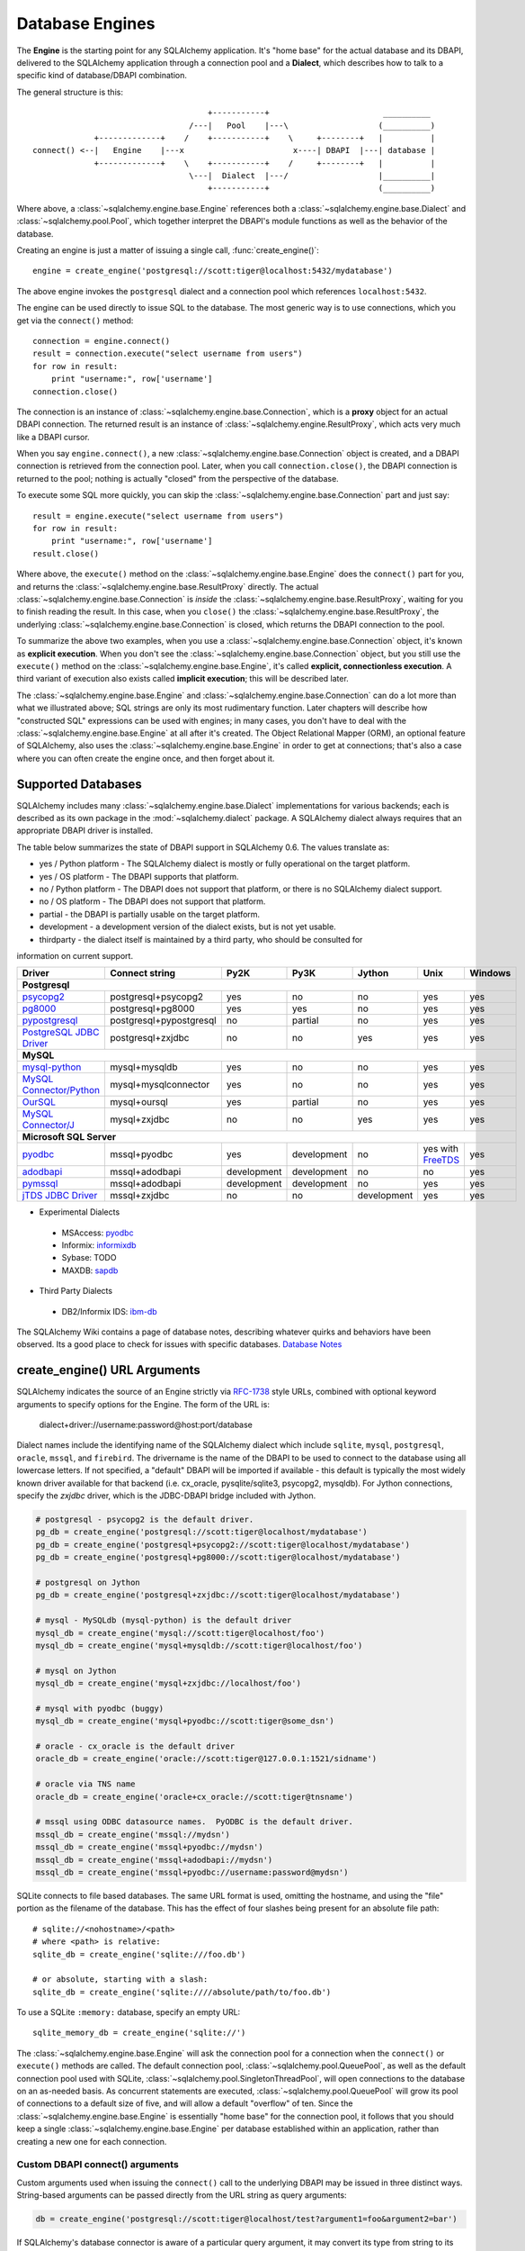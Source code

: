 .. _engines_toplevel:

================
Database Engines
================
The **Engine** is the starting point for any SQLAlchemy application.  It's "home base" for the actual database and its DBAPI, delivered to the SQLAlchemy application through a connection pool and a **Dialect**, which describes how to talk to a specific kind of database/DBAPI combination.

The general structure is this::

                                         +-----------+                        __________
                                     /---|   Pool    |---\                   (__________)
                 +-------------+    /    +-----------+    \     +--------+   |          |
    connect() <--|   Engine    |---x                       x----| DBAPI  |---| database |
                 +-------------+    \    +-----------+    /     +--------+   |          |
                                     \---|  Dialect  |---/                   |__________|
                                         +-----------+                       (__________)

Where above, a :class:`~sqlalchemy.engine.base.Engine` references both a  :class:`~sqlalchemy.engine.base.Dialect` and :class:`~sqlalchemy.pool.Pool`, which together interpret the DBAPI's module functions as well as the behavior of the database.

Creating an engine is just a matter of issuing a single call, :func:`create_engine()`::

    engine = create_engine('postgresql://scott:tiger@localhost:5432/mydatabase')

The above engine invokes the ``postgresql`` dialect and a connection pool which references ``localhost:5432``.

The engine can be used directly to issue SQL to the database.  The most generic way is to use connections, which you get via the ``connect()`` method::

    connection = engine.connect()
    result = connection.execute("select username from users")
    for row in result:
        print "username:", row['username']
    connection.close()

The connection is an instance of :class:`~sqlalchemy.engine.base.Connection`, which is a **proxy** object for an actual DBAPI connection.  The returned result is an instance of :class:`~sqlalchemy.engine.ResultProxy`, which acts very much like a DBAPI cursor.

When you say ``engine.connect()``, a new :class:`~sqlalchemy.engine.base.Connection` object is created, and a DBAPI connection is retrieved from the connection pool.  Later, when you call ``connection.close()``, the DBAPI connection is returned to the pool; nothing is actually "closed" from the perspective of the database.

To execute some SQL more quickly, you can skip the :class:`~sqlalchemy.engine.base.Connection` part and just say::

    result = engine.execute("select username from users")
    for row in result:
        print "username:", row['username']
    result.close()

Where above, the ``execute()`` method on the :class:`~sqlalchemy.engine.base.Engine` does the ``connect()`` part for you, and returns the :class:`~sqlalchemy.engine.base.ResultProxy` directly.  The actual :class:`~sqlalchemy.engine.base.Connection` is *inside* the :class:`~sqlalchemy.engine.base.ResultProxy`, waiting for you to finish reading the result.  In this case, when you ``close()`` the :class:`~sqlalchemy.engine.base.ResultProxy`, the underlying :class:`~sqlalchemy.engine.base.Connection` is closed, which returns the DBAPI connection to the pool.

To summarize the above two examples, when you use a :class:`~sqlalchemy.engine.base.Connection` object, it's known as **explicit execution**.  When you don't see the :class:`~sqlalchemy.engine.base.Connection` object, but you still use the ``execute()`` method on the :class:`~sqlalchemy.engine.base.Engine`, it's called **explicit, connectionless execution**.   A third variant of execution also exists called **implicit execution**; this will be described later.

The :class:`~sqlalchemy.engine.base.Engine` and :class:`~sqlalchemy.engine.base.Connection` can do a lot more than what we illustrated above; SQL strings are only its most rudimentary function.  Later chapters will describe how "constructed SQL" expressions can be used with engines; in many cases, you don't have to deal with the :class:`~sqlalchemy.engine.base.Engine` at all after it's created.  The Object Relational Mapper (ORM), an optional feature of SQLAlchemy, also uses the :class:`~sqlalchemy.engine.base.Engine` in order to get at connections; that's also a case where you can often create the engine once, and then forget about it.

.. _supported_dbapis:

Supported Databases
====================

SQLAlchemy includes many :class:`~sqlalchemy.engine.base.Dialect` implementations for various 
backends; each is described as its own package in the :mod:`~sqlalchemy.dialect` package.  A 
SQLAlchemy dialect always requires that an appropriate DBAPI driver is installed.

The table below summarizes the state of DBAPI support in SQLAlchemy 0.6.  The values 
translate as:

* yes / Python platform - The SQLAlchemy dialect is mostly or fully operational on the target platform.   
* yes / OS platform - The DBAPI supports that platform.
* no / Python platform - The DBAPI does not support that platform, or there is no SQLAlchemy dialect support.  
* no / OS platform - The DBAPI does not support that platform.
* partial - the DBAPI is partially usable on the target platform.
* development - a development version of the dialect exists, but is not yet usable.
* thirdparty - the dialect itself is maintained by a third party, who should be consulted for
information on current support.

=========================  =========================   ===========  ===========   ===========  =================  ============
Driver                     Connect string              Py2K         Py3K          Jython       Unix               Windows
=========================  =========================   ===========  ===========   ===========  =================  ============
**Postgresql**
------------------------------------------------------------------------------------------------------------------------------
psycopg2_                  postgresql+psycopg2         yes          no            no           yes                yes
pg8000_                    postgresql+pg8000           yes          yes           no           yes                yes
pypostgresql_              postgresql+pypostgresql     no           partial       no           yes                yes
`PostgreSQL JDBC Driver`_  postgresql+zxjdbc           no           no            yes          yes                yes
**MySQL**
------------------------------------------------------------------------------------------------------------------------------
mysql-python_              mysql+mysqldb               yes          no            no           yes                yes
`MySQL Connector/Python`_  mysql+mysqlconnector        yes          no            no           yes                yes
OurSQL_                    mysql+oursql                yes          partial       no           yes                yes
`MySQL Connector/J`_       mysql+zxjdbc                no           no            yes          yes                yes
**Microsoft SQL Server**
------------------------------------------------------------------------------------------------------------------------------
pyodbc_                    mssql+pyodbc                yes          development   no           yes with FreeTDS_  yes
adodbapi_                  mssql+adodbapi              development  development   no           no                 yes
pymssql_                   mssql+adodbapi              development  development   no           yes                yes
`jTDS JDBC Driver`_        mssql+zxjdbc                no           no            development  yes                yes
=========================  =========================   ===========  ===========   ===========  =================  ============

.. _psycopg2: http://www.initd.org/
.. _pg8000: http://pybrary.net/pg8000/
.. _pypostgresql: http://python.projects.postgresql.org/
.. _mysql-python: http://sourceforge.net/projects/mysql-python>
.. _MySQL Connector/Python: https://launchpad.net/myconnpy
.. _OurSQL: http://packages.python.org/oursql/
.. _PostgreSQL JDBC Driver: http://jdbc.postgresql.org/
.. _sqlite3: http://www.python.org/doc/2.5.2/lib/module-sqlite3.html
.. _pysqlite: http://initd.org/tracker/pysqlite
.. _MySQL Connector/J: http://dev.mysql.com/downloads/connector/j/
.. _cx_Oracle: http://cx-oracle.sourceforge.net/
.. _Oracle JDBC Driver: http://www.oracle.com/technology/software/tech/java/sqlj_jdbc/index.html
.. _kinterbasdb:  http://firebirdsql.org/index.php?op=devel&sub=python
.. _pyodbc: http://pyodbc.sourceforge.net/
.. _mxodbc: http://www.egenix.com/products/python/mxODBC/
.. _FreeTDS: http://www.freetds.org/
.. _adodbapi: http://adodbapi.sourceforge.net/
.. _pymssql: http://pymssql.sourceforge.net/
.. _jTDS JDBC Driver: http://jtds.sourceforge.net/

* Experimental Dialects

 - MSAccess:  `pyodbc <http://pyodbc.sourceforge.net/>`_
 - Informix:  `informixdb <http://informixdb.sourceforge.net/>`_
 - Sybase:   TODO
 - MAXDB:    `sapdb <http://www.sapdb.org/sapdbapi.html>`_

* Third Party Dialects

 - DB2/Informix IDS: `ibm-db <http://code.google.com/p/ibm-db/>`_

The SQLAlchemy Wiki contains a page of database notes, describing whatever quirks and behaviors have been observed.  Its a good place to check for issues with specific databases.  `Database Notes <http://www.sqlalchemy.org/trac/wiki/DatabaseNotes>`_

create_engine() URL Arguments
==============================

SQLAlchemy indicates the source of an Engine strictly via `RFC-1738 <http://rfc.net/rfc1738.html>`_ style URLs, combined with optional keyword arguments to specify options for the Engine.  The form of the URL is:

    dialect+driver://username:password@host:port/database

Dialect names include the identifying name of the SQLAlchemy dialect which include ``sqlite``, ``mysql``, ``postgresql``, ``oracle``, ``mssql``, and ``firebird``.  The drivername is the name of the DBAPI to be used to connect to the database using all lowercase letters.   If not specified, a "default" DBAPI will be imported if available - this default is typically the most widely known driver available for that backend (i.e. cx_oracle, pysqlite/sqlite3, psycopg2, mysqldb).   For Jython connections, specify the `zxjdbc` driver, which is the JDBC-DBAPI bridge included with Jython.

.. sourcecode:: python+sql

    # postgresql - psycopg2 is the default driver.
    pg_db = create_engine('postgresql://scott:tiger@localhost/mydatabase')
    pg_db = create_engine('postgresql+psycopg2://scott:tiger@localhost/mydatabase')
    pg_db = create_engine('postgresql+pg8000://scott:tiger@localhost/mydatabase')

    # postgresql on Jython
    pg_db = create_engine('postgresql+zxjdbc://scott:tiger@localhost/mydatabase')

    # mysql - MySQLdb (mysql-python) is the default driver
    mysql_db = create_engine('mysql://scott:tiger@localhost/foo')
    mysql_db = create_engine('mysql+mysqldb://scott:tiger@localhost/foo')

    # mysql on Jython
    mysql_db = create_engine('mysql+zxjdbc://localhost/foo')

    # mysql with pyodbc (buggy)
    mysql_db = create_engine('mysql+pyodbc://scott:tiger@some_dsn')

    # oracle - cx_oracle is the default driver
    oracle_db = create_engine('oracle://scott:tiger@127.0.0.1:1521/sidname')

    # oracle via TNS name
    oracle_db = create_engine('oracle+cx_oracle://scott:tiger@tnsname')

    # mssql using ODBC datasource names.  PyODBC is the default driver.
    mssql_db = create_engine('mssql://mydsn')
    mssql_db = create_engine('mssql+pyodbc://mydsn')
    mssql_db = create_engine('mssql+adodbapi://mydsn')
    mssql_db = create_engine('mssql+pyodbc://username:password@mydsn')

SQLite connects to file based databases.   The same URL format is used, omitting the hostname, and using the "file" portion as the filename of the database.   This has the effect of four slashes being present for an absolute file path::

    # sqlite://<nohostname>/<path>
    # where <path> is relative:
    sqlite_db = create_engine('sqlite:///foo.db')

    # or absolute, starting with a slash:
    sqlite_db = create_engine('sqlite:////absolute/path/to/foo.db')

To use a SQLite ``:memory:`` database, specify an empty URL::

    sqlite_memory_db = create_engine('sqlite://')

The :class:`~sqlalchemy.engine.base.Engine` will ask the connection pool for a connection when the ``connect()`` or ``execute()`` methods are called.  The default connection pool, :class:`~sqlalchemy.pool.QueuePool`, as well as the default connection pool used with SQLite, :class:`~sqlalchemy.pool.SingletonThreadPool`, will open connections to the database on an as-needed basis.  As concurrent statements are executed, :class:`~sqlalchemy.pool.QueuePool` will grow its pool of connections to a default size of five, and will allow a default "overflow" of ten.   Since the :class:`~sqlalchemy.engine.base.Engine` is essentially "home base" for the connection pool, it follows that you should keep a single :class:`~sqlalchemy.engine.base.Engine` per database established within an application, rather than creating a new one for each connection.

Custom DBAPI connect() arguments
--------------------------------

Custom arguments used when issuing the ``connect()`` call to the underlying DBAPI may be issued in three distinct ways.  String-based arguments can be passed directly from the URL string as query arguments:

.. sourcecode:: python+sql

    db = create_engine('postgresql://scott:tiger@localhost/test?argument1=foo&argument2=bar')

If SQLAlchemy's database connector is aware of a particular query argument, it may convert its type from string to its proper type.

:func:`~sqlalchemy.create_engine` also takes an argument ``connect_args`` which is an additional dictionary that will be passed to ``connect()``.  This can be used when arguments of a type other than string are required, and SQLAlchemy's database connector has no type conversion logic present for that parameter:

.. sourcecode:: python+sql

    db = create_engine('postgresql://scott:tiger@localhost/test', connect_args = {'argument1':17, 'argument2':'bar'})

The most customizable connection method of all is to pass a ``creator`` argument, which specifies a callable that returns a DBAPI connection:

.. sourcecode:: python+sql

    def connect():
        return psycopg.connect(user='scott', host='localhost')

    db = create_engine('postgresql://', creator=connect)

.. _create_engine_args:

Database Engine Options
========================

Keyword options can also be specified to :func:`~sqlalchemy.create_engine`, following the string URL as follows:

.. sourcecode:: python+sql

    db = create_engine('postgresql://...', encoding='latin1', echo=True)

Options common to all database dialects are described at :func:`~sqlalchemy.create_engine`.

More On Connections
====================

Recall from the beginning of this section that the Engine provides a ``connect()`` method which returns a :class:`~sqlalchemy.engine.base.Connection` object.  :class:`~sqlalchemy.engine.base.Connection` is a *proxy* object which maintains a reference to a DBAPI connection instance.  The ``close()`` method on :class:`~sqlalchemy.engine.base.Connection` does not actually close the DBAPI connection, but instead returns it to the connection pool referenced by the :class:`~sqlalchemy.engine.base.Engine`.  :class:`~sqlalchemy.engine.base.Connection` will also automatically return its resources to the connection pool when the object is garbage collected, i.e. its ``__del__()`` method is called.  When using the standard C implementation of Python, this method is usually called immediately as soon as the object is dereferenced.  With other Python implementations such as Jython, this is not so guaranteed.

The ``execute()`` methods on both :class:`~sqlalchemy.engine.base.Engine` and :class:`~sqlalchemy.engine.base.Connection` can also receive SQL clause constructs as well::

    connection = engine.connect()
    result = connection.execute(select([table1], table1.c.col1==5))
    for row in result:
        print row['col1'], row['col2']
    connection.close()

The above SQL construct is known as a ``select()``.  The full range of SQL constructs available are described in :ref:`sqlexpression_toplevel`.

Both :class:`~sqlalchemy.engine.base.Connection` and :class:`~sqlalchemy.engine.base.Engine` fulfill an interface known as :class:`~sqlalchemy.engine.base.Connectable` which specifies common functionality between the two objects, namely being able to call ``connect()`` to return a :class:`~sqlalchemy.engine.base.Connection` object (:class:`~sqlalchemy.engine.base.Connection` just returns itself), and being able to call ``execute()`` to get a result set.   Following this, most SQLAlchemy functions and objects which accept an :class:`~sqlalchemy.engine.base.Engine` as a parameter or attribute with which to execute SQL will also accept a :class:`~sqlalchemy.engine.base.Connection`.  This argument is named ``bind``::

    engine = create_engine('sqlite:///:memory:')

    # specify some Table metadata
    metadata = MetaData()
    table = Table('sometable', metadata, Column('col1', Integer))

    # create the table with the Engine
    table.create(bind=engine)

    # drop the table with a Connection off the Engine
    connection = engine.connect()
    table.drop(bind=connection)

.. index::
   single: thread safety; connections

Connection facts:

* the Connection object is **not thread-safe**.  While a Connection can be shared among threads using properly synchronized access, this is also not recommended as many DBAPIs have issues with, if not outright disallow, sharing of connection state between threads.
* The Connection object represents a single dbapi connection checked out from the connection pool.  In this state, the connection pool has no affect upon the connection, including its expiration or timeout state.  For the connection pool to properly manage connections, **connections should be returned to the connection pool (i.e. ``connection.close()``) whenever the connection is not in use**.  If your application has a need for management of multiple connections or is otherwise long running (this includes all web applications, threaded or not), don't hold a single connection open at the module level.

Using Transactions with Connection
===================================

The :class:`~sqlalchemy.engine.base.Connection` object provides a ``begin()`` method which returns a :class:`~sqlalchemy.engine.base.Transaction` object.  This object is usually used within a try/except clause so that it is guaranteed to ``rollback()`` or ``commit()``::

    trans = connection.begin()
    try:
        r1 = connection.execute(table1.select())
        connection.execute(table1.insert(), col1=7, col2='this is some data')
        trans.commit()
    except:
        trans.rollback()
        raise

The :class:`~sqlalchemy.engine.base.Transaction` object also handles "nested" behavior by keeping track of the outermost begin/commit pair.  In this example, two functions both issue a transaction on a Connection, but only the outermost Transaction object actually takes effect when it is committed.

.. sourcecode:: python+sql

    # method_a starts a transaction and calls method_b
    def method_a(connection):
        trans = connection.begin() # open a transaction
        try:
            method_b(connection)
            trans.commit()  # transaction is committed here
        except:
            trans.rollback() # this rolls back the transaction unconditionally
            raise

    # method_b also starts a transaction
    def method_b(connection):
        trans = connection.begin() # open a transaction - this runs in the context of method_a's transaction
        try:
            connection.execute("insert into mytable values ('bat', 'lala')")
            connection.execute(mytable.insert(), col1='bat', col2='lala')
            trans.commit()  # transaction is not committed yet
        except:
            trans.rollback() # this rolls back the transaction unconditionally
            raise

    # open a Connection and call method_a
    conn = engine.connect()
    method_a(conn)
    conn.close()

Above, ``method_a`` is called first, which calls ``connection.begin()``.  Then it calls ``method_b``. When ``method_b`` calls ``connection.begin()``, it just increments a counter that is decremented when it calls ``commit()``.  If either ``method_a`` or ``method_b`` calls ``rollback()``, the whole transaction is rolled back.  The transaction is not committed until ``method_a`` calls the ``commit()`` method.  This "nesting" behavior allows the creation of functions which "guarantee" that a transaction will be used if one was not already available, but will automatically participate in an enclosing transaction if one exists.

Note that SQLAlchemy's Object Relational Mapper also provides a way to control transaction scope at a higher level; this is described in :ref:`unitofwork_transaction`.

.. index::
   single: thread safety; transactions

Transaction Facts:

* the Transaction object, just like its parent Connection, is **not thread-safe**.

Understanding Autocommit
------------------------


The above transaction example illustrates how to use :class:`~sqlalchemy.engine.base.Transaction` so that several executions can take part in the same transaction.  What happens when we issue an INSERT, UPDATE or DELETE call without using :class:`~sqlalchemy.engine.base.Transaction`?  The answer is **autocommit**.  While many DBAPIs  implement a flag called ``autocommit``, the current SQLAlchemy behavior is such that it implements its own autocommit.  This is achieved by detecting statements which represent data-changing operations, i.e. INSERT, UPDATE, DELETE, etc., and then issuing a COMMIT automatically if no transaction is in progress.  The detection is based on compiled statement attributes, or in the case of a text-only statement via regular expressions.

.. sourcecode:: python+sql

    conn = engine.connect()
    conn.execute("INSERT INTO users VALUES (1, 'john')")  # autocommits

.. _dbengine_implicit:

Connectionless Execution, Implicit Execution
=============================================

Recall from the first section we mentioned executing with and without a :class:`~sqlalchemy.engine.base.Connection`.  ``Connectionless`` execution refers to calling the ``execute()`` method on an object which is not a :class:`~sqlalchemy.engine.base.Connection`, which could be on the :class:`~sqlalchemy.engine.base.Engine` itself, or could be a constructed SQL object.  When we say "implicit", we mean that we are calling the ``execute()`` method on an object which is neither a :class:`~sqlalchemy.engine.base.Connection` nor an :class:`~sqlalchemy.engine.base.Engine` object; this can only be used with constructed SQL objects which have their own ``execute()`` method, and can be "bound" to an :class:`~sqlalchemy.engine.base.Engine`.  A description of "constructed SQL objects" may be found in :ref:`sqlexpression_toplevel`.

A summary of all three methods follows below.  First, assume the usage of the following :class:`~sqlalchemy.schema.MetaData` and :class:`~sqlalchemy.schema.Table` objects; while we haven't yet introduced these concepts, for now you only need to know that we are representing a database table, and are creating an "executable" SQL construct which issues a statement to the database.  These objects are described in :ref:`metadata_toplevel`.

.. sourcecode:: python+sql

    meta = MetaData()
    users_table = Table('users', meta,
        Column('id', Integer, primary_key=True),
        Column('name', String(50))
    )

Explicit execution delivers the SQL text or constructed SQL expression to the ``execute()`` method of :class:`~sqlalchemy.engine.base.Connection`:

.. sourcecode:: python+sql

    engine = create_engine('sqlite:///file.db')
    connection = engine.connect()
    result = connection.execute(users_table.select())
    for row in result:
        # ....
    connection.close()

Explicit, connectionless execution delivers the expression to the ``execute()`` method of :class:`~sqlalchemy.engine.base.Engine`:

.. sourcecode:: python+sql

    engine = create_engine('sqlite:///file.db')
    result = engine.execute(users_table.select())
    for row in result:
        # ....
    result.close()

Implicit execution is also connectionless, and calls the ``execute()`` method on the expression itself, utilizing the fact that either an :class:`~sqlalchemy.engine.base.Engine` or :class:`~sqlalchemy.engine.base.Connection` has been *bound* to the expression object (binding is discussed further in the next section, :ref:`metadata_toplevel`):

.. sourcecode:: python+sql

    engine = create_engine('sqlite:///file.db')
    meta.bind = engine
    result = users_table.select().execute()
    for row in result:
        # ....
    result.close()

In both "connectionless" examples, the :class:`~sqlalchemy.engine.base.Connection` is created behind the scenes; the :class:`~sqlalchemy.engine.base.ResultProxy` returned by the ``execute()`` call references the :class:`~sqlalchemy.engine.base.Connection` used to issue the SQL statement.   When we issue ``close()`` on the :class:`~sqlalchemy.engine.base.ResultProxy`, or if the result set object falls out of scope and is garbage collected, the underlying :class:`~sqlalchemy.engine.base.Connection` is closed for us, resulting in the DBAPI connection being returned to the pool.

.. _threadlocal_strategy:

Using the Threadlocal Execution Strategy
-----------------------------------------

The "threadlocal" engine strategy is used by non-ORM applications which wish to bind a transaction to the current thread, such that all parts of the application can participate in that transaction implicitly without the need to explicitly reference a :class:`~sqlalchemy.engine.base.Connection`.   "threadlocal" is designed for a very specific pattern of use, and is not appropriate unless this very specfic pattern, described below, is what's desired.  It has **no impact** on the "thread safety" of SQLAlchemy components or one's application.  It also should not be used when using an ORM :class:`~sqlalchemy.orm.session.Session` object, as the :class:`~sqlalchemy.orm.session.Session` itself represents an ongoing transaction and itself handles the job of maintaining connection and transactional resources.

Enabling ``threadlocal`` is achieved as follows:

.. sourcecode:: python+sql

    db = create_engine('mysql://localhost/test', strategy='threadlocal')

When the engine above is used in a "connectionless" style, meaning ``engine.execute()`` is called, a DBAPI connection is retrieved from the connection pool and then associated with the current thread.   Subsequent operations on the :class:`~sqlalchemy.engine.base.Engine` while the DBAPI connection remains checked out will make use of the *same* DBAPI connection object.  The connection stays allocated until all returned :class:`~sqlalchemy.engine.base.ResultProxy` objects are closed, which occurs for a particular :class:`~sqlalchemy.engine.base.ResultProxy` after all pending results are fetched, or immediately for an operation which returns no rows (such as an INSERT).

.. sourcecode:: python+sql

    # execute one statement and receive results.  r1 now references a DBAPI connection resource.
    r1 = db.execute("select * from table1")

    # execute a second statement and receive results.  r2 now references the *same* resource as r1
    r2 = db.execute("select * from table2")

    # fetch a row on r1 (assume more results are pending)
    row1 = r1.fetchone()

    # fetch a row on r2 (same)
    row2 = r2.fetchone()

    # close r1.  the connection is still held by r2.
    r1.close()

    # close r2.  with no more references to the underlying connection resources, they
    # are returned to the pool.
    r2.close()

The above example does not illustrate any pattern that is particularly useful, as it is not a frequent occurence that two execute/result fetching operations "leapfrog" one another.  There is a slight savings of connection pool checkout overhead between the two operations, and an implicit sharing of the same transactional context, but since there is no explicitly declared transaction, this association is short lived.

The real usage of "threadlocal" comes when we want several operations to occur within the scope of a shared transaction.  The :class:`~sqlalchemy.engine.base.Engine` now has ``begin()``, ``commit()`` and ``rollback()`` methods which will retrieve a connection resource from the pool and establish a new transaction, maintaining the connection against the current thread until the transaction is committed or rolled back:

.. sourcecode:: python+sql

    db.begin()
    try:
        call_operation1()
        call_operation2()
        db.commit()
    except:
        db.rollback()

``call_operation1()`` and ``call_operation2()`` can make use of the :class:`~sqlalchemy.engine.base.Engine` as a global variable, using the "connectionless" execution style, and their operations will participate in the same transaction:

.. sourcecode:: python+sql

    def call_operation1():
        engine.execute("insert into users values (?, ?)", 1, "john")

    def call_operation2():
        users.update(users.c.user_id==5).execute(name='ed')

When using threadlocal, operations that do call upon the ``engine.connect()`` method will receive a :class:`~sqlalchemy.engine.base.Connection` that is **outside** the scope of the transaction.  This can be used for operations such as logging the status of an operation regardless of transaction success:

.. sourcecode:: python+sql

    db.begin()
    conn = db.connect()
    try:
        conn.execute(log_table.insert(), message="Operation started")
        call_operation1()
        call_operation2()
        db.commit()
        conn.execute(log_table.insert(), message="Operation succeeded")
    except:
        db.rollback()
        conn.execute(log_table.insert(), message="Operation failed")
    finally:
        conn.close()

Functions which are written to use an explicit :class:`~sqlalchemy.engine.base.Connection` object, but wish to participate in the threadlocal transaction, can receive their :class:`~sqlalchemy.engine.base.Connection` object from the ``contextual_connect()`` method, which returns a :class:`~sqlalchemy.engine.base.Connection` that is **inside** the scope of the transaction:

.. sourcecode:: python+sql

    conn = db.contextual_connect()
    call_operation3(conn)
    conn.close()

Calling ``close()`` on the "contextual" connection does not release the connection resources to the pool if other resources are making use of it.  A resource-counting mechanism is employed so that the connection is released back to the pool only when all users of that connection, including the transaction established by ``engine.begin()``, have been completed.

So remember - if you're not sure if you need to use ``strategy="threadlocal"`` or not, the answer is **no** !  It's driven by a specific programming pattern that is generally not the norm.

.. _dbengine_logging:

Configuring Logging
====================

Python's standard `logging <http://www.python.org/doc/lib/module-logging.html>`_ module is used to implement informational and debug log output with SQLAlchemy.  This allows SQLAlchemy's logging to integrate in a standard way with other applications and libraries.  The ``echo`` and ``echo_pool`` flags that are present on :func:`~sqlalchemy.create_engine`, as well as the ``echo_uow`` flag used on :class:`~sqlalchemy.orm.session.Session`, all interact with regular loggers.

This section assumes familiarity with the above linked logging module.  All logging performed by SQLAlchemy exists underneath the ``sqlalchemy`` namespace, as used by ``logging.getLogger('sqlalchemy')``.  When logging has been configured (i.e. such as via ``logging.basicConfig()``), the general namespace of SA loggers that can be turned on is as follows:

* ``sqlalchemy.engine`` - controls SQL echoing.  set to ``logging.INFO`` for SQL query output, ``logging.DEBUG`` for query + result set output.
* ``sqlalchemy.pool`` - controls connection pool logging.  set to ``logging.INFO`` or lower to log connection pool checkouts/checkins.
* ``sqlalchemy.orm`` - controls logging of various ORM functions.  set to ``logging.INFO`` for configurational logging as well as unit of work dumps, ``logging.DEBUG`` for extensive logging during query and flush() operations.  Subcategories of ``sqlalchemy.orm`` include:
    * ``sqlalchemy.orm.attributes`` - logs certain instrumented attribute operations, such as triggered callables
    * ``sqlalchemy.orm.mapper`` - logs Mapper configuration and operations
    * ``sqlalchemy.orm.unitofwork`` - logs flush() operations, including dependency sort graphs and other operations
    * ``sqlalchemy.orm.strategies`` - logs relation loader operations (i.e. lazy and eager loads)
    * ``sqlalchemy.orm.sync`` - logs synchronization of attributes from parent to child instances during a flush()

For example, to log SQL queries as well as unit of work debugging:

.. sourcecode:: python+sql

    import logging

    logging.basicConfig()
    logging.getLogger('sqlalchemy.engine').setLevel(logging.INFO)
    logging.getLogger('sqlalchemy.orm.unitofwork').setLevel(logging.DEBUG)

By default, the log level is set to ``logging.ERROR`` within the entire ``sqlalchemy`` namespace so that no log operations occur, even within an application that has logging enabled otherwise.

The ``echo`` flags present as keyword arguments to :func:`~sqlalchemy.create_engine` and others as well as the ``echo`` property on :class:`~sqlalchemy.engine.base.Engine`, when set to ``True``, will first attempt to ensure that logging is enabled.  Unfortunately, the ``logging`` module provides no way of determining if output has already been configured (note we are referring to if a logging configuration has been set up, not just that the logging level is set).  For this reason, any ``echo=True`` flags will result in a call to ``logging.basicConfig()`` using sys.stdout as the destination.  It also sets up a default format using the level name, timestamp, and logger name.  Note that this configuration has the affect of being configured **in addition** to any existing logger configurations.  Therefore, **when using Python logging, ensure all echo flags are set to False at all times**, to avoid getting duplicate log lines.

The logger name of instance such as an :class:`~sqlalchemy.engine.base.Engine` or :class:`~sqlalchemy.pool.Pool` defaults to using a truncated hex identifier string.  To set this to a specific name, use the "logging_name" and "pool_logging_name" keyword arguments with :func:`sqlalchemy.create_engine`.
